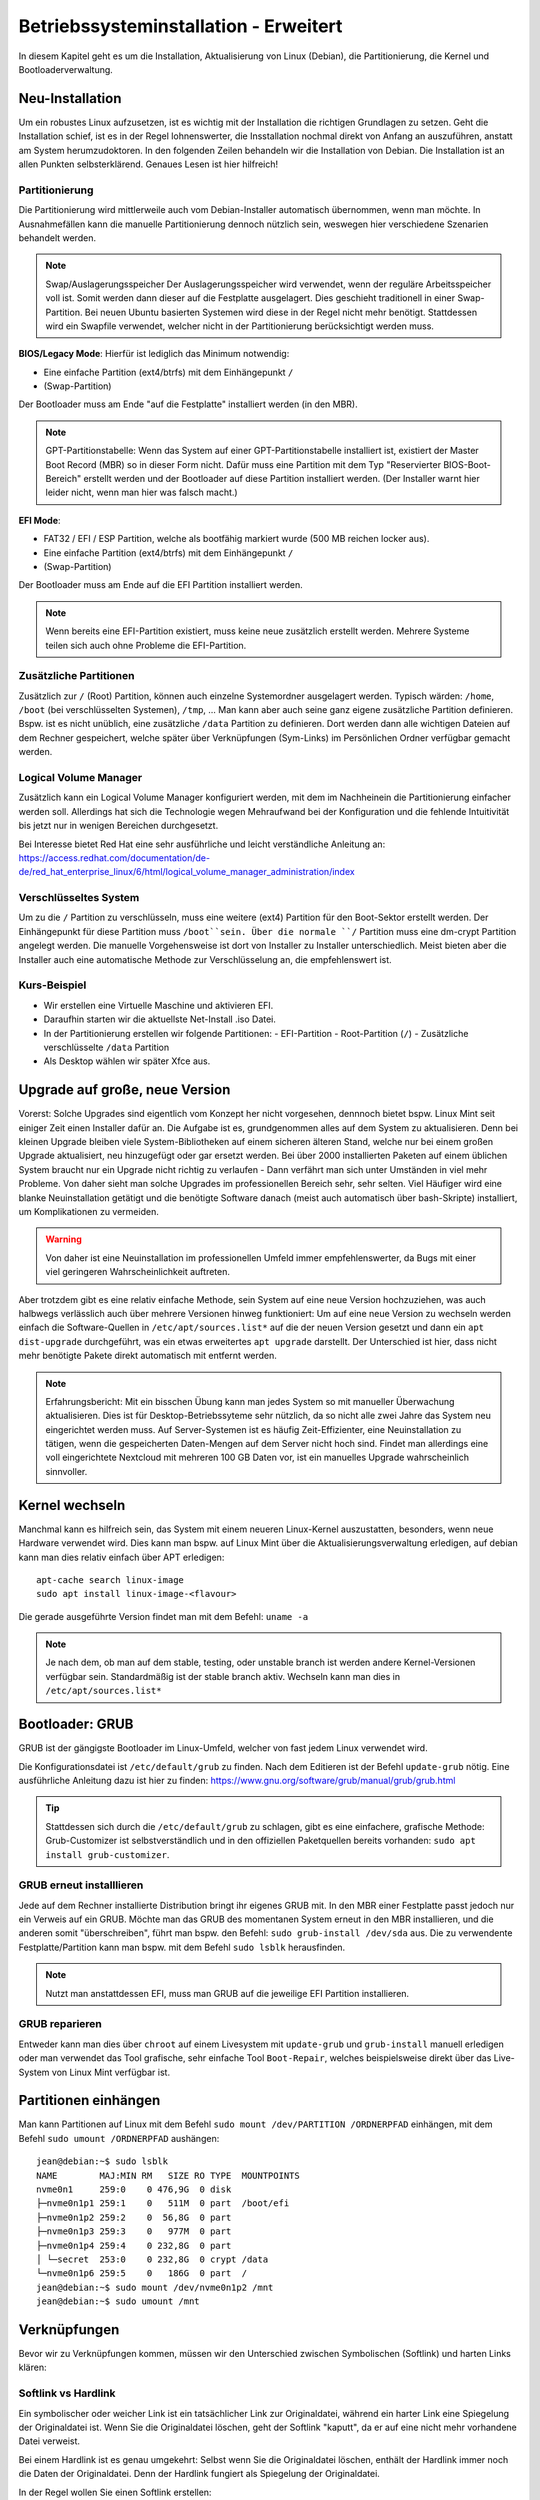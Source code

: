 Betriebssysteminstallation - Erweitert
======================================

In diesem Kapitel geht es um die Installation, Aktualisierung von Linux (Debian),
die Partitionierung, die Kernel und Bootloaderverwaltung.

Neu-Installation
----------------
Um ein robustes Linux aufzusetzen, 
ist es wichtig mit der Installation die richtigen Grundlagen zu setzen.
Geht die Installation schief, ist es in der Regel lohnenswerter, 
die Insstallation nochmal direkt von Anfang an auszuführen,
anstatt am System herumzudoktoren.
In den folgenden Zeilen behandeln wir die Installation von Debian.
Die Installation ist an allen Punkten selbsterklärend.
Genaues Lesen ist hier hilfreich!

Partitionierung
^^^^^^^^^^^^^^^
Die Partitionierung wird mittlerweile auch vom Debian-Installer automatisch 
übernommen, wenn man möchte.
In Ausnahmefällen kann die manuelle Partitionierung dennoch nützlich sein,
weswegen hier verschiedene Szenarien behandelt werden.

.. note:: Swap/Auslagerungsspeicher
    Der Auslagerungsspeicher wird verwendet, wenn der reguläre Arbeitsspeicher voll ist. 
    Somit werden dann dieser auf die Festplatte ausgelagert. 
    Dies geschieht traditionell in einer Swap-Partition. 
    Bei neuen Ubuntu basierten Systemen wird diese in der Regel nicht mehr benötigt.
    Stattdessen wird ein Swapfile verwendet, welcher nicht in der Partitionierung berücksichtigt werden muss.


**BIOS/Legacy Mode**:
Hierfür ist lediglich das Minimum notwendig: 

- Eine einfache Partition (ext4/btrfs) mit dem Einhängepunkt ``/``
- (Swap-Partition)

Der Bootloader muss am Ende "auf die Festplatte" installiert werden (in den MBR).

.. note:: GPT-Partitionstabelle:
    Wenn das System auf einer GPT-Partitionstabelle installiert ist, existiert der Master Boot Record (MBR)
    so in dieser Form nicht. 
    Dafür muss eine Partition mit dem Typ "Reservierter BIOS-Boot-Bereich" erstellt werden und der Bootloader
    auf diese Partition installiert werden. \ 
    (Der Installer warnt hier leider nicht, wenn man hier was falsch macht.) 



**EFI Mode**:

- FAT32 / EFI / ESP Partition, welche als bootfähig markiert wurde (500 MB reichen locker aus).
- Eine einfache Partition (ext4/btrfs) mit dem Einhängepunkt ``/``
- (Swap-Partition)

Der Bootloader muss am Ende auf die EFI Partition installiert werden.

.. note:: 
    Wenn bereits eine EFI-Partition existiert, muss keine neue zusätzlich erstellt werden.
    Mehrere Systeme teilen sich auch ohne Probleme die EFI-Partition.

Zusätzliche Partitionen
^^^^^^^^^^^^^^^^^^^^^^^
Zusätzlich zur ``/`` (Root) Partition, können auch einzelne Systemordner ausgelagert werden.
Typisch wärden: ``/home``, ``/boot`` (bei verschlüsselten Systemen), ``/tmp``, ...
Man kann aber auch seine ganz eigene zusätzliche Partition definieren.
Bspw. ist es nicht unüblich, eine zusätzliche ``/data`` Partition zu definieren.
Dort werden dann alle wichtigen Dateien auf dem Rechner gespeichert, welche später über Verknüpfungen
(Sym-Links) im Persönlichen Ordner verfügbar gemacht werden.


Logical Volume Manager
^^^^^^^^^^^^^^^^^^^^^^
Zusätzlich kann ein Logical Volume Manager konfiguriert werden, mit dem im Nachheinein die Partitionierung
einfacher werden soll.
Allerdings hat sich die Technologie wegen Mehraufwand bei der Konfiguration und die fehlende Intuitivität bis jetzt 
nur in wenigen Bereichen durchgesetzt.

Bei Interesse bietet Red Hat eine sehr ausführliche und leicht verständliche Anleitung an: 
https://access.redhat.com/documentation/de-de/red_hat_enterprise_linux/6/html/logical_volume_manager_administration/index

Verschlüsseltes System
^^^^^^^^^^^^^^^^^^^^^^
Um zu die ``/`` Partition zu verschlüsseln, muss eine weitere (ext4) Partition für den Boot-Sektor erstellt werden.
Der Einhängepunkt für diese Partition muss ``/boot``sein.
Über die normale ``/`` Partition muss eine dm-crypt Partition angelegt werden.
Die manuelle Vorgehensweise ist dort von Installer zu Installer unterschiedlich.
Meist bieten aber die Installer auch eine automatische Methode zur Verschlüsselung an, die empfehlenswert ist.

Kurs-Beispiel
^^^^^^^^^^^^^
- Wir erstellen eine Virtuelle Maschine und aktivieren EFI.
- Daraufhin starten wir die aktuellste Net-Install .iso Datei.
- In der Partitionierung erstellen wir folgende Partitionen:
  - EFI-Partition
  - Root-Partition (``/``)
  - Zusätzliche verschlüsselte ``/data`` Partition
- Als Desktop wählen wir später Xfce aus.

Upgrade auf große, neue Version
-------------------------------
Vorerst: Solche Upgrades sind eigentlich vom Konzept her nicht vorgesehen, 
dennnoch bietet bspw. Linux Mint seit einiger Zeit einen Installer dafür an.
Die Aufgabe ist es, grundgenommen alles auf dem System zu aktualisieren.
Denn bei kleinen Upgrade bleiben viele System-Bibliotheken auf einem sicheren älteren Stand,
welche nur bei einem großen Upgrade aktualisiert, neu hinzugefügt oder gar ersetzt werden.
Bei über 2000 installierten Paketen auf einem üblichen System 
braucht nur ein Upgrade nicht richtig zu verlaufen - Dann verfährt man sich unter Umständen in viel mehr Probleme.
Von daher sieht man solche Upgrades im professionellen Bereich sehr, sehr selten.
Viel Häufiger wird eine blanke Neuinstallation getätigt und die benötigte Software danach 
(meist auch automatisch über bash-Skripte) installiert, um Komplikationen zu vermeiden.

.. warning:: 
    Von daher ist eine Neuinstallation im professionellen Umfeld immer empfehlenswerter, 
    da Bugs mit einer viel geringeren Wahrscheinlichkeit auftreten.

Aber trotzdem gibt es eine relativ einfache Methode, sein System auf eine neue Version hochzuziehen,
was auch halbwegs verlässlich auch über mehrere Versionen hinweg funktioniert:
Um auf eine neue Version zu wechseln werden einfach die Software-Quellen in ``/etc/apt/sources.list*`` auf die der neuen Version gesetzt
und dann ein ``apt dist-upgrade`` durchgeführt, was ein etwas erweitertes ``apt upgrade`` darstellt.
Der Unterschied ist hier, dass nicht mehr benötigte Pakete direkt automatisch mit entfernt werden.

.. note:: Erfahrungsbericht:
    Mit ein bisschen Übung kann man jedes System so mit manueller Überwachung aktualisieren.
    Dies ist für Desktop-Betriebssyteme sehr nützlich, 
    da so nicht alle zwei Jahre das System neu eingerichtet werden muss.
    Auf Server-Systemen ist es häufig Zeit-Effizienter, eine Neuinstallation zu tätigen,
    wenn die gespeicherten Daten-Mengen auf dem Server nicht hoch sind. Findet man allerdings eine
    voll eingerichtete Nextcloud mit mehreren 100 GB Daten vor, ist ein manuelles Upgrade wahrscheinlich sinnvoller.

Kernel wechseln
---------------
Manchmal kann es hilfreich sein, das System mit einem neueren Linux-Kernel auszustatten,
besonders, wenn neue Hardware verwendet wird.
Dies kann man bspw. auf Linux Mint über die Aktualisierungsverwaltung erledigen,
auf debian kann man dies relativ einfach über APT erledigen:

::

    apt-cache search linux-image
    sudo apt install linux-image-<flavour>

Die gerade ausgeführte Version findet man mit dem Befehl: ``uname -a`` 

.. note::
    Je nach dem, ob man auf dem stable, testing, oder unstable branch ist werden andere Kernel-Versionen 
    verfügbar sein. Standardmäßig ist der stable branch aktiv. Wechseln kann man dies in ``/etc/apt/sources.list*``

Bootloader: GRUB
----------------
GRUB ist der gängigste Bootloader im Linux-Umfeld, welcher von fast jedem Linux verwendet wird.

Die Konfigurationsdatei ist ``/etc/default/grub`` zu finden. Nach dem Editieren ist der Befehl ``update-grub`` nötig.
Eine ausführliche Anleitung dazu ist hier zu finden: https://www.gnu.org/software/grub/manual/grub/grub.html

.. tip:: 
    Stattdessen sich durch die ``/etc/default/grub`` zu schlagen, gibt es eine einfachere, grafische Methode: 
    Grub-Customizer ist selbstverständlich und in den offiziellen Paketquellen bereits vorhanden: ``sudo apt install grub-customizer``.

GRUB erneut installlieren
^^^^^^^^^^^^^^^^^^^^^^^^^
Jede auf dem Rechner installierte Distribution bringt ihr eigenes GRUB mit. 
In den MBR einer Festplatte passt jedoch nur ein Verweis auf ein GRUB. 
Möchte man das GRUB des momentanen System erneut in den MBR installieren, und die anderen somit "überschreiben",
führt man bspw. den Befehl: ``sudo grub-install /dev/sda`` aus. 
Die zu verwendente Festplatte/Partition kann man bspw. mit dem Befehl ``sudo lsblk`` herausfinden.

.. note:: 
    Nutzt man anstattdessen EFI, muss man GRUB auf die jeweilige EFI Partition installieren.

GRUB reparieren
^^^^^^^^^^^^^^^
Entweder kann man dies über ``chroot`` auf einem Livesystem 
mit ``update-grub`` und ``grub-install`` manuell erledigen
oder man verwendet das Tool grafische, sehr einfache Tool ``Boot-Repair``, 
welches beispielsweise direkt über das Live-System von Linux Mint verfügbar ist.

Partitionen einhängen
---------------------
Man kann Partitionen auf Linux mit dem Befehl ``sudo mount /dev/PARTITION /ORDNERPFAD`` einhängen,
mit dem Befehl ``sudo umount /ORDNERPFAD`` aushängen:

::

    jean@debian:~$ sudo lsblk
    NAME        MAJ:MIN RM   SIZE RO TYPE  MOUNTPOINTS
    nvme0n1     259:0    0 476,9G  0 disk  
    ├─nvme0n1p1 259:1    0   511M  0 part  /boot/efi
    ├─nvme0n1p2 259:2    0  56,8G  0 part  
    ├─nvme0n1p3 259:3    0   977M  0 part  
    ├─nvme0n1p4 259:4    0 232,8G  0 part  
    │ └─secret  253:0    0 232,8G  0 crypt /data
    └─nvme0n1p6 259:5    0   186G  0 part  /
    jean@debian:~$ sudo mount /dev/nvme0n1p2 /mnt
    jean@debian:~$ sudo umount /mnt

Verknüpfungen
-------------
Bevor wir zu Verknüpfungen kommen, müssen wir den Unterschied zwischen Symbolischen (Softlink) und harten Links klären:

Softlink vs Hardlink
^^^^^^^^^^^^^^^^^^^^
Ein symbolischer oder weicher Link ist ein tatsächlicher Link zur Originaldatei, 
während ein harter Link eine Spiegelung der Originaldatei ist. 
Wenn Sie die Originaldatei löschen, geht der Softlink "kaputt", 
da er auf eine nicht mehr vorhandene Datei verweist.

Bei einem Hardlink ist es genau umgekehrt:
Selbst wenn Sie die Originaldatei löschen, enthält der Hardlink immer noch die Daten der Originaldatei. 
Denn der Hardlink fungiert als Spiegelung der Originaldatei.

In der Regel wollen Sie einen Softlink erstellen:

::

    ln -s RICHTIGE_DATEI VERKNÜPFUNG

Hardlink erstellen:

:: 

    ln RICHTIGE_DATEI VERKNÜPFUNG

/etc/fstab
----------
In der ``/etc/fstab`` Datei werden Partitionen definiert, 
welche zum Start des Systems eingehängt werden sollen.

Ein Beispiel ist:

::

    # <file system>                             <mount point>   <type>  <options>           <dump>  <pass>
    # Normale ext4 Partition für das Root File System:
    UUID=54d677fd-a528-4711-aee4-b0ba4a2532ee   /               ext4    errors=remount-ro   0       1
    # Verweis auf die EFI-Partition:
    UUID=889E-E45A                              /boot/efi       vfat    umask=0077          0       1
    # Verweis auf einen Swapfile. (Keine Swappartition!)
    /swapfile                                   none            swap    sw                  0       0
    # Verweis auf eine verschlüsselte Partition, welche am Ende als /data eingehangen wird:
    /dev/mapper/secret                          /data           ext4    defaults            0       0


Das manuelle Bearbeiten dieser Datei mit einem Text-Editor ist Gang und Gebe.
Pro Zeile wird eine Partition "beschrieben/referenziert".
Eine normale Partition wird mit der UUID referenziert, darauf folgt der Einhängepunkt (wie bei mount), 
der Typ ist selbstverständlich. Danach kann man verschiedene Optionen einfügen. In der Regel reicht hier ``defaults``.
Alle Optionen kann man unter ``man fstab`` nachschlagen.
Die ``dump`` Spalte gibt nur an, ob bei dem Backup-Programm dump dieser Eintrag mit berücksichtigt werden soll 
(Kann für uns ignoriert werden). 
Unter ``pass`` wird die Reihenfolge beim Einhängen während des Systemstarts angegeben. 
``0`` steht hier für "Ignorieren".

.. tip:: 
    Generell kann man auch sehr gut die Einhängeoption von Partitionen mit dem Programm ``gnome-disks`` 
    (Laufwerke) bearbeiten.